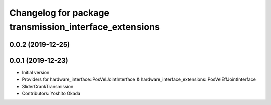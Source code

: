 ^^^^^^^^^^^^^^^^^^^^^^^^^^^^^^^^^^^^^^^^^^^^^^^^^^^^^^^
Changelog for package transmission_interface_extensions
^^^^^^^^^^^^^^^^^^^^^^^^^^^^^^^^^^^^^^^^^^^^^^^^^^^^^^^

0.0.2 (2019-12-25)
------------------

0.0.1 (2019-12-23)
------------------
* Initial version
* Providers for hardware_interface::PosVelJointInterface & hardware_interface_extensions::PosVelEffJointInterface
* SliderCrankTransmission
* Contributors: Yoshito Okada
